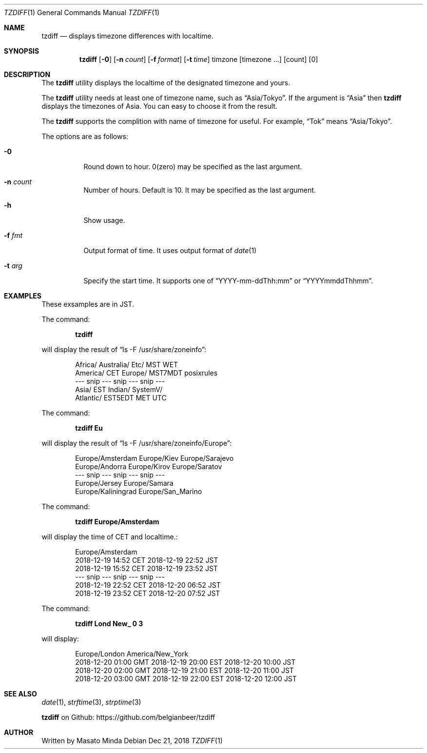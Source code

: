 .\"
.\"  Copyright (c) 2016 - 2018 Masato Minda
.\"  All rights reserved.
.\"
.\"  Redistribution and use in source and binary forms, with or without
.\"  modification, are permitted provided that the following conditions
.\"  are met:
.\"  1. Redistributions of source code must retain the above copyright
.\"     notice, this list of conditions and the following disclaimer.
.\"  2. Redistributions in binary form must reproduce the above copyright
.\"     notice, this list of conditions and the following disclaimer in the
.\"     documentation and/or other materials provided with the distribution.
.\"
.\"  THIS SOFTWARE IS PROVIDED BY THE AUTHOR AND CONTRIBUTORS ``AS IS'' AND
.\"  ANY EXPRESS OR IMPLIED WARRANTIES, INCLUDING, BUT NOT LIMITED TO, THE
.\"  IMPLIED WARRANTIES OF MERCHANTABILITY AND FITNESS FOR A PARTICULAR PURPOSE
.\"  ARE DISCLAIMED.  IN NO EVENT SHALL THE AUTHOR OR CONTRIBUTORS BE LIABLE
.\"  FOR ANY DIRECT, INDIRECT, INCIDENTAL, SPECIAL, EXEMPLARY, OR CONSEQUENTIAL
.\"  DAMAGES (INCLUDING, BUT NOT LIMITED TO, PROCUREMENT OF SUBSTITUTE GOODS
.\"  OR SERVICES; LOSS OF USE, DATA, OR PROFITS; OR BUSINESS INTERRUPTION)
.\"  HOWEVER CAUSED AND ON ANY THEORY OF LIABILITY, WHETHER IN CONTRACT, STRICT
.\"  LIABILITY, OR TORT (INCLUDING NEGLIGENCE OR OTHERWISE) ARISING IN ANY WAY
.\"  OUT OF THE USE OF THIS SOFTWARE, EVEN IF ADVISED OF THE POSSIBILITY OF
.\"  SUCH DAMAGE.
.\"
.Dd Dec 21, 2018
.Dt TZDIFF 1
.Os
.Sh NAME
.Nm tzdiff
.Nd displays timezone differences with localtime.
.Sh SYNOPSIS
.Nm
.Op Fl 0
.Op Fl n Ar count
.Op Fl f Ar format
.Op Fl t Ar time
timzone
.Op timezone ...
.Op count
.Op 0
.Sh DESCRIPTION
The
.Nm
utility displays the localtime of the designated timezone and yours.
.Pp
The
.Nm
utility needs at least one of timezone name, such as
.Dq Asia/Tokyo .
If the argument is
.Dq Asia
then
.Nm
displays the timezones of Asia. You can easy to choose it from the result.
.Pp
The
.Nm
supports the complition with name of timezone for useful.
For example,
.Dq Tok
means
.Dq Asia/Tokyo .
.Pp
The options are as follows:
.Bl -tag -width Ds
.It Fl 0
Round down to hour. 0(zero) may be specified as the last argument.
.It Fl n Ar count
Number of hours. Default is 10. It may be specified as the last argument.
.It Fl h
Show usage.
.It Fl f Ar fmt
Output format of time. It uses output format of
.Xr date 1
.It Fl t Ar arg
Specify the start time.
It supports one of
.Dq YYYY-mm-ddThh:mm
or
.Dq YYYYmmddThhmm .
.Sh EXAMPLES
These exsamples are in JST.
.Pp
The command:
.Pp
.Dl tzdiff
.Pp
will display the result of
.Dq "ls -F /usr/share/zoneinfo" :
.Bd -literal -offset indent
Africa/       Australia/    Etc/          MST           WET
America/      CET           Europe/       MST7MDT       posixrules
--- snip --- snip --- snip ---
Asia/         EST           Indian/       SystemV/
Atlantic/     EST5EDT       MET           UTC
.Ed
.Pp
The command:
.Pp
.Dl "tzdiff Eu"
.Pp
will display the result of
.Dq "ls -F /usr/share/zoneinfo/Europe" :
.Bd -literal -offset indent
Europe/Amsterdam        Europe/Kiev             Europe/Sarajevo
Europe/Andorra          Europe/Kirov            Europe/Saratov
--- snip --- snip --- snip ---
Europe/Jersey           Europe/Samara
Europe/Kaliningrad      Europe/San_Marino
.Ed
.Pp
The command:
.Pp
.Dl "tzdiff Europe/Amsterdam"
.Pp
will display the time of CET and localtime.:
.Pp
.Bd -literal -offset indent
Europe/Amsterdam
2018-12-19 14:52 CET    2018-12-19 22:52 JST
2018-12-19 15:52 CET    2018-12-19 23:52 JST
--- snip --- snip --- snip ---
2018-12-19 22:52 CET    2018-12-20 06:52 JST
2018-12-19 23:52 CET    2018-12-20 07:52 JST
.Ed
.Pp
The command:
.Pp
.Dl "tzdiff Lond New_ 0 3"
.Pp
will display:
.Bd -literal -offset indent
Europe/London           America/New_York
2018-12-20 01:00 GMT    2018-12-19 20:00 EST    2018-12-20 10:00 JST
2018-12-20 02:00 GMT    2018-12-19 21:00 EST    2018-12-20 11:00 JST
2018-12-20 03:00 GMT    2018-12-19 22:00 EST    2018-12-20 12:00 JST
.Ed
.Sh SEE ALSO
.Xr date 1 ,
.Xr strftime 3 ,
.Xr strptime 3
.Pp
.Nm
on Github: https://github.com/belgianbeer/tzdiff
.Sh AUTHOR
Written by
.An Masato Minda
